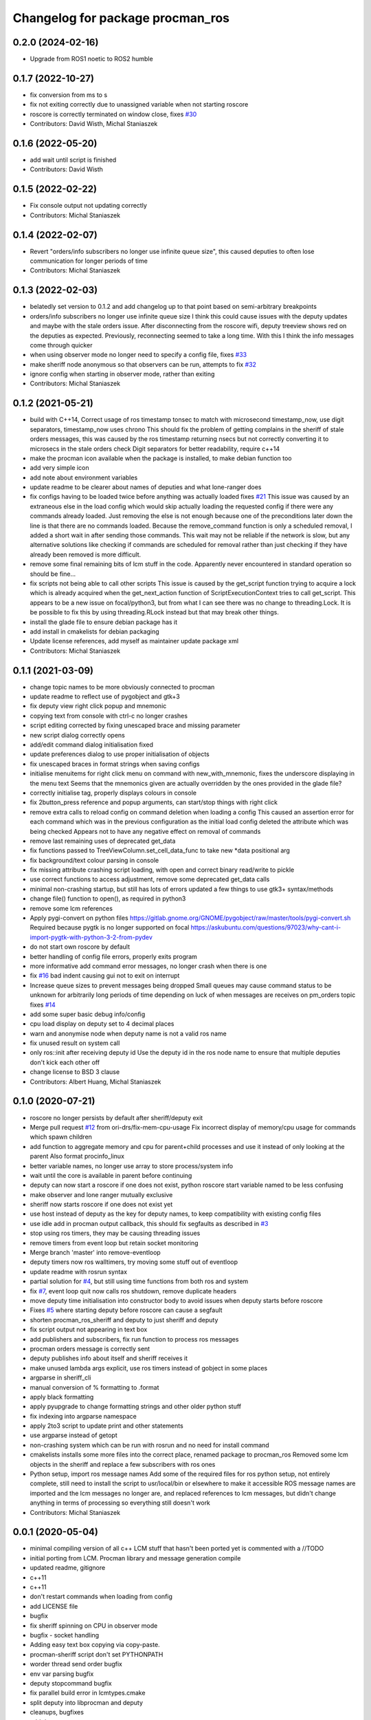 ^^^^^^^^^^^^^^^^^^^^^^^^^^^^^^^^^
Changelog for package procman_ros
^^^^^^^^^^^^^^^^^^^^^^^^^^^^^^^^^

0.2.0 (2024-02-16)
------------------

* Upgrade from ROS1 noetic to ROS2 humble

0.1.7 (2022-10-27)
------------------
* fix conversion from ms to s
* fix not exiting correctly due to unassigned variable when not starting roscore
* roscore is correctly terminated on window close, fixes `#30 <https://github.com/ori-drs/procman_ros/issues/30>`_
* Contributors: David Wisth, Michal Staniaszek

0.1.6 (2022-05-20)
------------------
* add wait until script is finished
* Contributors: David Wisth

0.1.5 (2022-02-22)
------------------
* Fix console output not updating correctly
* Contributors: Michal Staniaszek

0.1.4 (2022-02-07)
------------------
* Revert "orders/info subscribers no longer use infinite queue size", this caused deputies to often lose communication for longer periods of time
* Contributors: Michal Staniaszek

0.1.3 (2022-02-03)
------------------
* belatedly set version to 0.1.2 and add changelog up to that point based on semi-arbitrary breakpoints
* orders/info subscribers no longer use infinite queue size
  I think this could cause issues with the deputy updates and maybe with the stale
  orders issue. After disconnecting from the roscore wifi, deputy treeview shows
  red on the deputies as expected. Previously, reconnecting seemed to take a long
  time. With this I think the info messages come through quicker
* when using observer mode no longer need to specify a config file, fixes `#33 <https://github.com/ori-drs/procman_ros/issues/33>`_
* make sheriff node anonymous so that observers can be run, attempts to fix `#32 <https://github.com/ori-drs/procman_ros/issues/32>`_
* ignore config when starting in observer mode, rather than exiting
* Contributors: Michal Staniaszek

0.1.2 (2021-05-21)
------------------
* build with C++14, Correct usage of ros timestamp tonsec to match with microsecond timestamp_now, use digit separators, timestamp_now uses chrono
  This should fix the problem of getting complains in the sheriff of stale orders messages, this was caused by the ros timestamp returning nsecs but not correctly converting it to microsecs in the stale orders check
  Digit separators for better readability, require c++14
* make the procman icon available when the package is installed, to make debian function too
* add very simple icon
* add note about environment variables
* update readme to be clearer about names of deputies and what lone-ranger does
* fix configs having to be loaded twice before anything was actually loaded
  fixes `#21 <https://github.com/ori-drs/procman_ros/issues/21>`_
  This issue was caused by an extraneous else in the load config which would skip actually loading the requested config if there were any commands already loaded. Just removing the else is not enough because one of the preconditions later down the line is that there are no commands loaded. Because the remove_command function is only a scheduled removal, I added a short wait in after sending those commands. This wait may not be reliable if the network is slow, but any alternative solutions like checking if commands are scheduled for removal rather than just checking if they have already been removed is more difficult.
* remove some final remaining bits of lcm stuff in the code. Apparently never encountered in standard operation so should be fine...
* fix scripts not being able to call other scripts
  This issue is caused by the get_script function trying to acquire a lock which is already acquired when the get_next_action function of ScriptExecutionContext tries to call get_script. This appears to be a new issue on focal/python3, but from what I can see there was no change to threading.Lock.
  It is be possible to fix this by using threading.RLock instead but that may break other things.
* install the glade file to ensure debian package has it
* add install in cmakelists for debian packaging
* Update license references, add myself as maintainer update package xml
* Contributors: Michal Staniaszek

0.1.1 (2021-03-09)
------------------
* change topic names to be more obviously connected to procman
* update readme to reflect use of pygobject and gtk+3
* fix deputy view right click popup and mnemonic
* copying text from console with ctrl-c no longer crashes
* script editing corrected by fixing unescaped brace and missing parameter
* new script dialog correctly opens
* add/edit command dialog initialisation fixed
* update preferences dialog to use proper initialisation of objects
* fix unescaped braces in format strings when saving configs
* initialise menuitems for right click menu on command with new_with_mnemonic, fixes the underscore displaying in the menu text
  Seems that the mnemonics given are actually overridden by the ones provided in the glade file?
* correctly initialise tag, properly displays colours in console
* fix 2button_press reference and popup arguments, can start/stop things with right click
* remove extra calls to reload config on command deletion when loading a config
  This caused an assertion error for each command which was in the previous configuration as the initial load config deleted the attribute which was being checked
  Appears not to have any negative effect on removal of commands
* remove last remaining uses of deprecated get_data
* fix functions passed to TreeViewColumn.set_cell_data_func to take new *data positional arg
* fix background/text colour parsing in console
* fix missing attribute crashing script loading, with open and correct binary read/write to pickle
* use correct functions to access adjustment, remove some deprecated get_data calls
* minimal non-crashing startup, but still has lots of errors
  updated a few things to use gtk3+ syntax/methods
* change file() function to open(), as required in python3
* remove some lcm references
* Apply pygi-convert on python files
  https://gitlab.gnome.org/GNOME/pygobject/raw/master/tools/pygi-convert.sh
  Required because pygtk is no longer supported on focal
  https://askubuntu.com/questions/97023/why-cant-i-import-pygtk-with-python-3-2-from-pydev
* do not start own roscore by default
* better handling of config file errors, properly exits program
* more informative add command error messages, no longer crash when there is one
* fix `#16 <https://github.com/ori-drs/procman_ros/issues/16>`_ bad indent causing gui not to exit on interrupt
* Increase queue sizes to prevent messages being dropped
  Small queues may cause command status to be unknown for arbitrarily long periods of time depending on luck of when messages are receives on pm_orders topic
  fixes `#14 <https://github.com/ori-drs/procman_ros/issues/14>`_
* add some super basic debug info/config
* cpu load display on deputy set to 4 decimal places
* warn and anonymise node when deputy name is not a valid ros name
* fix unused result on system call
* only ros::init after receiving deputy id
  Use the deputy id in the ros node name to ensure that multiple deputies don't kick each other off
* change license to BSD 3 clause
* Contributors: Albert Huang, Michal Staniaszek

0.1.0 (2020-07-21)
------------------

* roscore no longer persists by default after sheriff/deputy exit
* Merge pull request `#12 <https://github.com/ori-drs/procman_ros/issues/12>`_ from ori-drs/fix-mem-cpu-usage
  Fix incorrect display of memory/cpu usage for commands which spawn children
* add function to aggregate memory and cpu for parent+child processes and use it instead of only looking at the parent
  Also format procinfo_linux
* better variable names, no longer use array to store process/system info
* wait until the core is available in parent before continuing
* deputy can now start a roscore if one does not exist, python roscore start variable named to be less confusing
* make observer and lone ranger mutually exclusive
* sheriff now starts roscore if one does not exist yet
* use host instead of deputy as the key for deputy names, to keep compatibility with existing config files
* use idle add in procman output callback, this should fix segfaults as described in `#3 <https://github.com/ori-drs/procman_ros/issues/3>`_
* stop using ros timers, they may be causing threading issues
* remove timers from event loop but retain socket monitoring
* Merge branch 'master' into remove-eventloop
* deputy timers now ros walltimers, try moving some stuff out of eventloop
* update readme with rosrun syntax
* partial solution for `#4 <https://github.com/ori-drs/procman_ros/issues/4>`_, but still using time functions from both ros and system
* fix `#7 <https://github.com/ori-drs/procman_ros/issues/7>`_, event loop quit now calls ros shutdown, remove duplicate headers
* move deputy time initialisation into constructor body to avoid issues when deputy starts before roscore
* Fixes `#5 <https://github.com/ori-drs/procman_ros/issues/5>`_ where starting deputy before roscore can cause a segfault
* shorten procman_ros_sheriff and deputy to just sheriff and deputy
* fix script output not appearing in text box
* add publishers and subscribers, fix run function to process ros messages
* procman orders message is correctly sent
* deputy publishes info about itself and sheriff receives it
* make unused lambda args explicit, use ros timers instead of gobject in some places
* argparse in sheriff_cli
* manual conversion of % formatting to .format
* apply black formatting
* apply pyupgrade to change formatting strings and other older python stuff
* fix indexing into argparse namespace
* apply 2to3 script to update print and other statements
* use argparse instead of getopt
* non-crashing system which can be run with rosrun and no need for install command
* cmakelists installs some more files into the correct place, renamed package to procman_ros
  Removed some lcm objects in the sheriff and replace a few subscribers with ros ones
* Python setup, import ros message names
  Add some of the required files for ros python setup, not entirely complete, still need to install the script to usr/local/bin or elsewhere to make it accessible
  ROS message names are imported and the lcm messages no longer are, and replaced references to lcm messages, but didn't change anything in terms of processing so everything still doesn't work
* Contributors: Michal Staniaszek

0.0.1 (2020-05-04)
------------------
* minimal compiling version of all c++
  LCM stuff that hasn't been ported yet is commented with a //TODO
* initial porting from LCM. Procman library and message generation compile
* updated readme, gitignore
* c++11
* c++11
* don't restart commands when loading from config
* add LICENSE file
* bugfix
* fix sheriff spinning on CPU in observer mode
* bugfix - socket handling
* Adding easy text box copying via copy-paste.
* procman-sheriff script don't set PYTHONPATH
* worder thread send order bugfix
* env var parsing bugfix
* deputy stopcommand bugfix
* fix parallel build error in lcmtypes.cmake
* split deputy into libprocman and deputy
* cleanups, bugfixes
* add doxypypy.py
* more refactoring
* some refactoring
* rename some Python API methods
* remove SheriffCommandSpec
* bugfixes
* add initializer arguments to SheriffCommandSpec
* process stdout/stderr nagling
* bugfixes
* Linux bugfixes
  also:
  - sheriff display memory RSS instead of VSIZE
* deputy switch to custom event loop
* stop using g_shell_parse_argv()
* minor refactoring create exec_string_utils
* load config remove all commands first
* remove move_cmd_to_deputy
* nickname -> command_id
* Guard SheriffDeputyCommand, SheriffDeputy w/lock.
* protect SheriffDeputy attributes with lock
* lcmtypes_build_c minor cleanup
* cmake pass build include path to lcmgen function
* purge options from message types
* deputy name/host -> deputy_id
* cleanup. purge signal_slot.py
* Sheriff switch from signals to SheriffListener
* purge sheriff_id, use command_id as unique id.
* refactor. move scripting into sheriff_script.py
* procman sheriff start switch to multithreading
* cleanup
* src/deputy -> deputy
* cleanups
* bugfixes
* more cleanup
* some cleanups
* procman_deputy switch to Qt5, stop using glib
* VariableExpander
* more c++ conversions
* Procman struct -> class
* more c++ conversions
* remove DeputyCommand::sheriff_id
* procman_cmd_t -> ProcmanCommand
* more c++ conversions
* remove procman_cmd_t::user
* c struct -> C++ struct
* GList -> std::vector
* start using std::map instead of GHashTable
* convert some glib types to stl
* procinfo split to procinfo\_{generic,linux}
  also:
  - start replace GArray with std::vector
  - rename procman_cmd_t::cmd_id -> sheriff_id
  - rename procman_cmd_t::cmd_name -> cmd_id
* deputy add namespace procman
* procman deputy begin conversion to c++
* rename lcm types
* move lcmtypes into package procman_lcm
* cleanup build system
* remove bot\_ prefix
* remove legacy messages
* import bot2-procman
* Contributors: Albert Huang, Benjamin Brown, Marco Camurri, Pedro Vaz Teixeira
